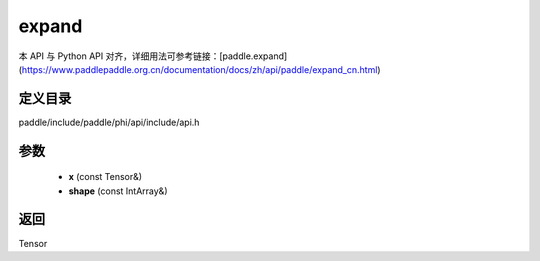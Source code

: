 .. _cn_api_paddle_experimental_expand:

expand
-------------------------------

.. cpp:function:: Tensor expand ( const Tensor & x , const IntArray & shape ) ;



本 API 与 Python API 对齐，详细用法可参考链接：[paddle.expand](https://www.paddlepaddle.org.cn/documentation/docs/zh/api/paddle/expand_cn.html)

定义目录
:::::::::::::::::::::
paddle/include/paddle/phi/api/include/api.h

参数
:::::::::::::::::::::
	- **x** (const Tensor&)
	- **shape** (const IntArray&)

返回
:::::::::::::::::::::
Tensor
